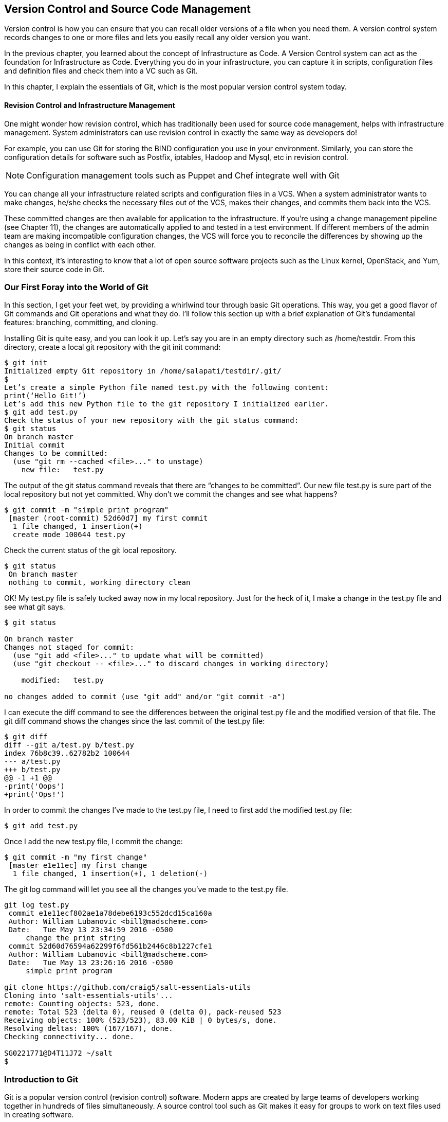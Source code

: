 == Version Control and Source Code Management
Version control is how you can ensure that you can recall older versions of a file when you need them. A version control system records changes to one or more files and lets you easily recall any older version you want.

In the previous chapter, you learned about the concept of Infrastructure as Code. A Version Control system can act as the foundation for Infrastructure as Code. Everything you do in your infrastructure, you can capture it in scripts, configuration files and definition files and check them into a VC such as Git.

In this chapter, I explain the essentials of Git, which is the most popular version control system today.

==== Revision Control and Infrastructure Management
One might wonder how revision control, which has traditionally been used for source code management, helps with infrastructure management. System administrators can use revision control in exactly the same way as developers do!

For example, you can use Git for storing the BIND configuration you use in your environment. Similarly, you can store the configuration details for software such as Postfix, iptables, Hadoop and Mysql, etc in revision control.

NOTE: Configuration management tools such as Puppet and Chef integrate well with Git

You can change all your infrastructure related scripts and configuration files in a VCS. When a system administrator wants to make changes, he/she checks the necessary files out of the VCS, makes their changes, and commits them back into the VCS.

These committed changes are then available for application to the infrastructure. If you’re using a change management pipeline (see Chapter 11), the changes are automatically applied to and tested in a test environment. If different members of the admin team are making incompatible configuration changes, the VCS will force you to reconcile the differences by showing up the changes as being in conflict with each other.

In this context, it’s interesting to know that a lot of open source software projects such as the Linux kernel, OpenStack, and Yum, store their source code in Git.

=== Our First Foray into the World of Git
In this section, I get your feet wet, by providing a whirlwind tour through basic Git operations. This way, you get a good flavor of Git commands and Git operations and what they do. I’ll follow this section up with a brief explanation of Git’s fundamental features: branching, committing, and cloning.

Installing Git is quite easy, and you can look it up. Let’s say you are in an empty directory such as /home/testdir. From this directory, create a local git repository with the git init command:

----
$ git init
Initialized empty Git repository in /home/salapati/testdir/.git/
$
Let’s create a simple Python file named test.py with the following content:
print(‘Hello Git!’)
Let’s add this new Python file to the git repository I initialized earlier.
$ git add test.py
Check the status of your new repository with the git status command:
$ git status
On branch master
Initial commit
Changes to be committed:
  (use "git rm --cached <file>..." to unstage)
    new file:   test.py
----

The output of the git status command reveals that there are “changes to be committed”. Our new file test.py is sure part of the local repository but not yet committed. Why don’t we commit the changes and see what happens?

----
$ git commit -m "simple print program"
 [master (root-commit) 52d60d7] my first commit
  1 file changed, 1 insertion(+)
  create mode 100644 test.py
----

Check the current status of the git local repository.

----
$ git status
 On branch master
 nothing to commit, working directory clean
----

OK! My test.py file is safely tucked away now in my local repository. Just for the heck of it, I make a change in the test.py file and see what git says.

----
$ git status

On branch master
Changes not staged for commit:
  (use "git add <file>..." to update what will be committed)
  (use "git checkout -- <file>..." to discard changes in working directory)

    modified:   test.py

no changes added to commit (use "git add" and/or "git commit -a")
----

I can execute the diff command to see the differences between the original test.py file and the modified version of that file. The git diff command shows the changes since the last commit of the test.py file:

----
$ git diff
diff --git a/test.py b/test.py
index 76b8c39..62782b2 100644
--- a/test.py
+++ b/test.py
@@ -1 +1 @@
-print('Oops')
+print('Ops!')
----

In order to commit the changes I’ve made to the test.py file, I need to first add the modified test.py file:

----
$ git add test.py
----

Once I add the new test.py file, I commit the change:

----
$ git commit -m "my first change"
 [master e1e11ec] my first change
  1 file changed, 1 insertion(+), 1 deletion(-)
----

The git log command will let you see all the changes you’ve made to the test.py file.

----
git log test.py
 commit e1e11ecf802ae1a78debe6193c552dcd15ca160a
 Author: William Lubanovic <bill@madscheme.com>
 Date:   Tue May 13 23:34:59 2016 -0500
     change the print string
 commit 52d60d76594a62299f6fd561b2446c8b1227cfe1
 Author: William Lubanovic <bill@madscheme.com>
 Date:   Tue May 13 23:26:16 2016 -0500
     simple print program

git clone https://github.com/craig5/salt-essentials-utils
Cloning into 'salt-essentials-utils'...
remote: Counting objects: 523, done.
remote: Total 523 (delta 0), reused 0 (delta 0), pack-reused 523
Receiving objects: 100% (523/523), 83.00 KiB | 0 bytes/s, done.
Resolving deltas: 100% (167/167), done.
Checking connectivity... done.

SG0221771@D4T11J72 ~/salt
$
----

=== Introduction to Git
Git is a popular version control (revision control) software. Modern apps are created by large teams of developers working together in hundreds of files simultaneously. A source control tool such as Git makes it easy for groups to work on text files used in creating software.

==== What Sets Git Apart from other CVS Systems?
Following are the main features that set git apart from other similar systems:

** Branching: Branching is probably git’s most powerful feature and this alone would be a good reason to choose git over other systems. The git branching model has revolutionize collaboration among developers, who can create, merge and share branches easily with others working with them.
** Data integrity: and introduces all changes as revisions which can be inspected provides strong integrity by tracking gall files and directories introduces all changes as revisions that can be easily inspected. Data integrity ensures that there’s no chance for a change to go unnoticed by the system.
** Distributed model: Unlike centralized VC systems that use a client/server model, git is a distributed VC system. This means that all repositories are fully functional and can send and receive content.
** Locality: You can use git locally which means that you aren’t reliant on the network to execute most git commands. Most git commands such as commit, branch and merge don’t involve any data transfer and can be performed locally where you run git.

Installing Git is pretty trivial (use yum or apt to install git) and if you’ve Cygwin installed, you already have git. The more important thing to know is that git expects you to configure it before you can use it. Before you can commit anything within a git repository, you must configure the user.name and user.mail settings. Here’s how I did it:

----
$ git config --global user.name "Sam Alapati". Let’s create a text file with some conent and save the file.
$ git config --global user.email sam.alapati@gmail.com
----

Now that some preliminaries are out of the way, let’s start exploring git and see how you perform various VC tasks with it.

=== Creating Local Repositories with Git
Git is a distributed version control system. In a traditional centralized version control system such as Subversion or CVS, the repository isn’t local – it’s stored on a remote server. When you commit your changes, they’re sent over the network and committed to the VC system so others can view the changes.

      You can choose to send your commits from another repository, store all your commits, branches and history offline. Git being a distributed VC system, everyone has a complete repository on their own local server. You can also access a centralized repository, but you don’t access it unless you specifically want to.

==== Creating a Repository
You create a new Git repository with the git init command, as shown here:

----
$ mkdir my-git

$ cd my-git

$ git init May24
Initialized empty Git repository in /my-git/May24/.git/
$
----

Note that May24 is the working directory for this project.

==== Checking the Repository Status
When you first create a repository, of course it’s empty! You can check the status of the repository with the git status command to see what git shows you:

----
$ cd May24

$ git status
On branch master

Initial commit

nothing to commit (create/copy files and use "git add" to track)

$
----

In the comments, Initial commit means that the repository is ready for its first commit. Let’s create a text file and save it:


----
$ cat test.txt
This is my first Git file.
I'm going to commit it now!`
----

Once I save my file, it becomes a part of the Git repository. Now, when I issue the git status command, I see something – the file I created, test.txt, is now part of the new repository! All changes made to that file will be henceforth tracked and all the versions of the file will be saved as well.

----
$ git status –s
?? test.txt
$
----
The –s flag for the git status command prints a shortened output of the git status command.

NOTE: A clean repository has no files that need to be committed. A dirty repository is one where there are one ore more uncommitted files.

===== COMMITTING A FILE
Is my new file committed so I won’t lose it? Well, the two question marks (??, are Git’s way of telling you that the test.txt file isn’t yet committed. The repository is dirty, meaning it contains files that were modified by not committed.

In order to commit the test.txt file, I use the following two commands:

----
$ git add -A

$ git commit -m "First Revision [test.txt]"
[master (root-commit) 4a6fdd7] First Revision [test.txt]
 1 file changed, 2 insertions(+)
 create mode 100644 test.txt

$
----

Here’s what the two commands do:

** add: Adds file contents to the index (updates what will be committed)
** commit: Records changes to the repository

Committing the file means there are no more uncommitted files lying around in the working directory, which leads to the got repository being assigned the status of clean (as opposed to dirty). If you issue the git status command now, it confirms that the repository is clean:

----
$ git status
On branch master
nothing to commit, working directory clean

$
----

==== Checking the Logs and the Status of a Repository
When I check the log of the repository, it shows that I’ve one revision:

----
$ git log
commit 4a6fdd7bf247db95f7d8d67085d5dffc02eba3ea
Author: Sam Alapati <sam.alapati@gmail.com>
Date:   Tue May 24 05:53:50 2016 -0500

    First Revision [test.txt]

$
----

The git log command shows commit logs.


Now let me make a change to the test.txt file by adding a third line to it. I check the status afterwards:

----
$ git status
On branch master
Changes not staged for commit:
  (use "git add <file>..." to update what will be committed)
  (use "git checkout -- <file>..." to discard changes in working directory)

        modified:   test.txt

no changes added to commit (use "git add" and/or "git commit -a")

$
----

I decide this time to issue jut the git commit command (without preceding it with the git add command) to commit my git changes:

----
$ git commit -a
[master dfee066] Added a third line now
 1 file changed, 1 insertion(+)

$
----

I can issue the git status or the git commit command to check of the directory s clean.

----
$ git commit -a
On branch master
nothing to commit, working directory clean

$
----

Git lets you restore a project to the very first revision, or any other revisions you’ve committed since then.

=== Staging and Committing Files
Git never automatically register any changes you make in the working directory. In the previous section, I showed how you need to issue the got add –A and git commit –m commands t create a new revision.

Although it seemed like this part of commands constituted a single operation, they actually take care of two distinct steps:

** The git add command selects the files for the revision. These files are called staging files, and a list of the staged files is stored in the index or staging are, in the file .git/index.
** The git commit command creates the revision with the files that have been selected.

All files you store in a Git repository fall into three groups:

** Untracked: When you first create a file, it’s an untracked file, meaning git doesn’t store the file in its repository and also doesn’t track the files contents. This is the reason you see the two question marks (??), with the first ?, indicating that the file is unknown in the staging area and the second ? indicating that the file is unknown in the working directory as well.
** Staged: These are files that are in the staging rea and whose list is stored in the .git/index file. When you issue the command git commit –m, all the changes in the staging area go into the revision.
** Unmodified: These are files that are stored in a repository following a commit. As you saw earlier, the git status command doesn’t show any information about unmodified files.

==== Committing Multiple Files
In the examples I showed earlier, I staged and committed a single file at a time. Let’s’ see how you can stage and commit multiple files at a time.

In this example, I have several files such as new.txt, deleted.txt, modified.txt, and old.txt. I delete the file deleted.txt and rename the file old.txt to revised.txt. When I run the git status command, I see the following:

----
$ git status
On branch master
Untracked files:
  (use "git add <file>..." to include in what will be committed)

        modified.txt
        new.txt
        revised.txt

nothing added to commit but untracked files present (use "git add" to track)

$
----

Git recognizes that there are “untracked” files present in the working directory. It also suggests running git add to track the files. I run the git add –A command to stage all my changes in one fell swoop:

----
$ git add -A

$ git status
On branch master
Changes to be committed:
  (use "git reset HEAD <file>..." to unstage)

        new file:   modified.txt
        new file:   new.txt
        new file:   revised.txt
$
----

Finally, I commit all of my changes:

----
$ git commit -m "Commit all my changes"
[master e2df127] Commit all my changes
 3 files changed, 3 insertions(+)
 create mode 100644 modified.txt
 create mode 100644 new.txt
 create mode 100644 revised.txt

$
----

When I run the git status command, there’s no output since the working directory is clean and there’s nothing to commit:
$ git status –s

==== Cloning Repositories
Sometimes you may need to copy an entire repository, with the copy containing all the branches stored in the original repository.  You can use the git clone command to clone repositories:

----
$ ls
May24


$ git clone May24 May25
Cloning into 'May25'...
done.

$ ls
May24  May25
----


In this example I used the git clone command to clone the May25 repository named May24 from the original repository named May24.

==== Remote Git
While it’s possible to work with Git as a pure local version control system, and never have to share your changes, you’ll often want to share changes with others, usually as part of collaborating with a team. You use a remote repository for sharing changes with others.

You can use various types of remote repositories, including GitHub. Since multiple repositories can be connected to your local repository, the remote repositories aren’t named, but if you have a single remote repository, it’s usually named origin.

You use the git push command to push changes from a local repository to a remote repository.

=== The Git Branching Model
One of the things that makes Git far superior to alternative VCS systems is its branching model. The power offered by just this one capability may justify a switch from an alternative VC system to Git.

New branch means creating a copy of a project. You can work with this copy without affecting the project. If your changes don’t work out you can simply abandon the branch and return to the original, which is always called the master branch. If your changes work out, on the other hand. You can easily incorporate the changes into the master. You also can revert to the state of the project before the merge, at a later point, should you so desire.

NOTE: By convention, users expect to find the latest code for a project in its master branch.

A branch is an independent line of development – I’s a pointer to an arbitrary commit in the database. You can preserve any point in your project’s history by creating a branch. Branches are independent of each other, and modifying one branch doesn’t affect the other branches. Your commits tin a branch don’t affect other branches. Only you can modify the branches you create – Git won’t ever modify them.

Creating and switching branches lets you fork your project into independent development lines. For example, one may create a branch to add new features to your application, or to implement bug fixes. The best practice when performing work on a new topic is to perform it in a dedicated branch.

==== Creating Branches
By default, when you initialize a new repository (as I showed earlier), the repository will just have a single branch named master:

----
$ git branch
* master
----

The asterisk denotes the current branch where you are. If you commit anything now, it’ll be part of this current branch.

NOTE: You can use the git branch command to list, create and delete branches.

You can create a new branch with the git branch command, as shown in the following example, where I create the new branch named test.

----
$ git branch test

* master
  Test
----

As you can tell from the asterisk, your current branch is still master. You can switch to the new branch test by executing the git checkout command:

----
$ git checkout test
M       virtual-machines/Vagrantfile
Switched to branch 'test'
Now, when I issue the git branch command, I can see that you’re now on the new branch test.
$ git branch
  master
* test

$
----

You can also create a new branch that points to an existing branch with the following command.

----
$ git checkout -b branch2 branch1
----

The new branch named branch2 will contain the same revision as the existing branch named branch1.

==== Merging Branches
As I mentioned earlier, you create branches to spawn alternate development lines, such as adding functionality to you application. Once you complete the work on the new features(s), you’ll want to incorporate your work into the main line of development. This process is called the merging of branches.

Here’s an example showing how to merge branches:

----
$ git merge test12 test2 test3
warning: old-style 'git merge <msg> HEAD <commit>' is deprecated.
Already up-to-date.
----
